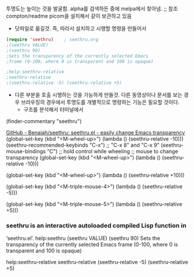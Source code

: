 
투명도는 높이는 것을 발굴함.  alpha를 검색하든 중에 melpa에서 찾아냄.
;; 참조 compton/readme picom을 설치해서 같이 보관하고 있음
- 닷파일로 옮길것. 즉, 따라서 설치하고 시행할 명령을 만들어서 
#+begin_src emacs-lisp
(require 'seethru)    ; seethru.org
;(seethru VALUE)
;(seethru 90)
;Sets the transparency of the currently selected Emacs
;frame (0-100, where 0 is transparent and 100 is opaque)

;help:seethru-relative 
;seethru-relative
;(seethru-relative -5) (seethru-relative +5)

#+end_src
- 다른 부분을 호출 시행하는 것을 가능하게 만들것. 다른 동영상이나 문서를 보는 경우 브라우징의 경우에서 투명도를 개별적으로 명령하는 기능은 필요할 것이다.
  - 구조를 분석해서 터미널에서 
(finder-commentary "seethru")

[[https://github.com/benaiah/seethru][GitHub - Benaiah/seethru: seethru.el - easily change Emacs transparency]] (global-set-key (kbd "<M-wheel-up>")
                (lambda ()
                  (seethru-relative -10)))
(seethru-recommended-keybinds "C-x") ;; "C-x 8" and "C-x 9"
(seethru-mouse-bindings "C") ;; hold control while wheeling
                             ;; mouse to change transparency
    (global-set-key (kbd "<M-wheel-up>")
                    (lambda ()
                      (seethru-relative -10)))

    (global-set-key (kbd "<M-wheel-up>")
                    (lambda ()
                      (seethru-relative +10)))


    (global-set-key (kbd "<M-triple-mouse-4>")
                    (lambda ()
                      (seethru-relative -5)))

    (global-set-key (kbd "<M-triple-mouse-5>")
                    (lambda ()
                      (seethru-relative +5)))


*** seethru is an interactive autoloaded compiled Lisp function in
‘seethru.el’.
help:seethru
(seethru VALUE)
(seethru 90)
Sets the transparency of the currently selected Emacs
frame (0-100, where 0 is transparent and 100 is opaque)

help:seethru-relative 
seethru-relative
(seethru-relative -5) (seethru-relative +5)
